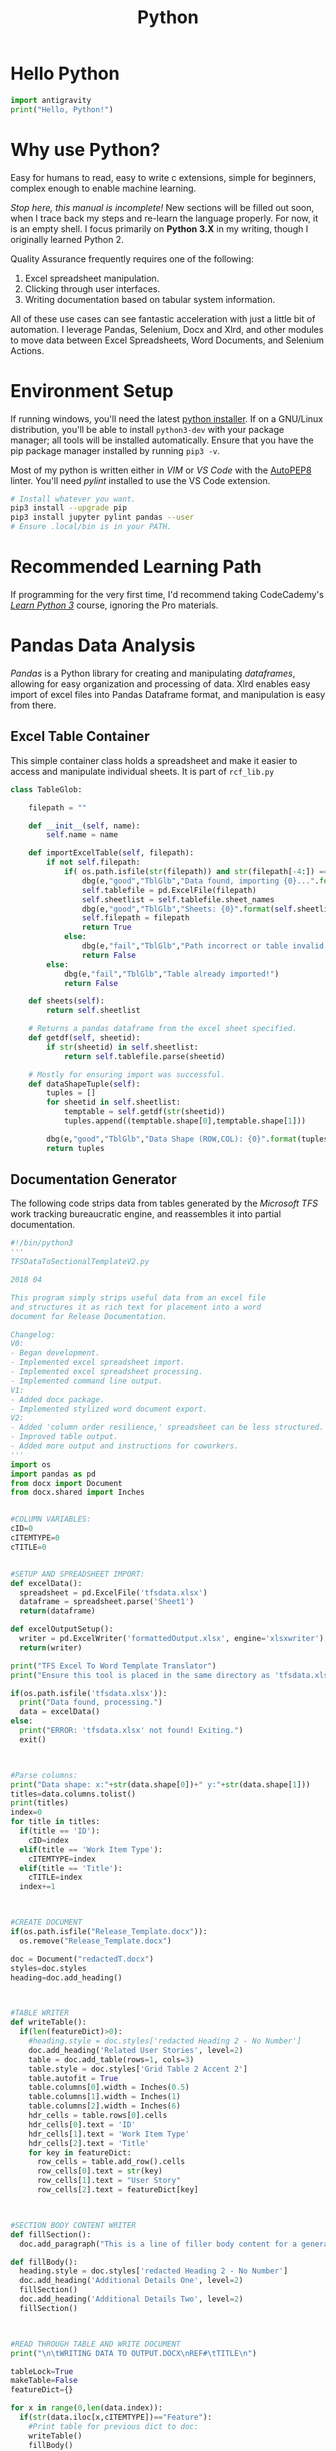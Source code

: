 #+LAYOUT: docs-manual
#+TITLE: Python
#+SUMMARY: Children, script kiddies, data engineers, and grad students love Python!
#+hugo_base_dir: ../../
#+hugo_section: languages
#+hugo_custom_front_matter: :toc true :summary "Children, script kiddies, data engineers, and grad students love Python!"
#+hugo_custom_front_matter: :chapter true
#+hugo_custom_front_matter: :aliases '("/python" "/pyc" "/py" "/pip")
#+hugo_custom_front_matter: :warning "THIS FILE WAS GENERATED BY OX-HUGO, DO NOT EDIT!!!"
#+PROPERTY: header-args:python :exports both :eval yes :results value scalar
#+hugo_level_offset: 0

# pandoc -o content-org/languages/py.org --from=markdown --to=org  content/languages/py.markdown
# rm content/languages/py.markdown
* Hello Python
:PROPERTIES:
:CUSTOM_ID: hello-python
:END:
#+begin_src python
import antigravity
print("Hello, Python!")
#+end_src

* Why use Python?
:PROPERTIES:
:CUSTOM_ID: why-use-python
:END:
Easy for humans to read, easy to write c extensions, simple for
beginners, complex enough to enable machine learning.

/Stop here, this manual is incomplete!/ New sections will be filled out
soon, when I trace back my steps and re-learn the language properly. For
now, it is an empty shell. I focus primarily on *Python 3.X* in my
writing, though I originally learned Python 2.

Quality Assurance frequently requires one of the following:

1. Excel spreadsheet manipulation.
2. Clicking through user interfaces.
3. Writing documentation based on tabular system information.

All of these use cases can see fantastic acceleration with just a little
bit of automation. I leverage Pandas, Selenium, Docx and Xlrd, and other
modules to move data between Excel Spreadsheets, Word Documents, and
Selenium Actions.

* Environment Setup
:PROPERTIES:
:CUSTOM_ID: environment-setup
:END:
If running windows, you'll need the latest
[[https://www.python.org/downloads/][python installer]]. If on a
GNU/Linux distribution, you'll be able to install =python3-dev= with
your package manager; all tools will be installed automatically. Ensure
that you have the pip package manager installed by running =pip3 -v=.

Most of my python is written either in /VIM/ or /VS Code/ with the
[[https://marketplace.visualstudio.com/items?itemName=himanoa.Python-autopep8][AutoPEP8]]
linter. You'll need /pylint/ installed to use the VS Code extension.

#+begin_src sh
# Install whatever you want.
pip3 install --upgrade pip
pip3 install jupyter pylint pandas --user
# Ensure .local/bin is in your PATH.
#+end_src

* Recommended Learning Path
:PROPERTIES:
:CUSTOM_ID: recommended-learning-path
:END:
If programming for the very first time, I'd recommend taking
CodeCademy's [[https://www.codecademy.com/learn/learn-python-3][/Learn
Python 3/]] course, ignoring the Pro materials.

* Pandas Data Analysis
:PROPERTIES:
:CUSTOM_ID: pandas-data-analysis
:END:
/Pandas/ is a Python library for creating and manipulating /dataframes/,
allowing for easy organization and processing of data. Xlrd enables easy
import of excel files into Pandas Dataframe format, and manipulation is
easy from there.

** Excel Table Container
:PROPERTIES:
:CUSTOM_ID: excel-table-container
:END:
This simple container class holds a spreadsheet and make it easier to
access and manipulate individual sheets. It is part of =rcf_lib.py=

#+begin_src py
class TableGlob:

    filepath = ""

    def __init__(self, name):
        self.name = name

    def importExcelTable(self, filepath):
        if not self.filepath:
            if( os.path.isfile(str(filepath)) and str(filepath[-4:]) == 'xlsx'):
                dbg(e,"good","TblGlb","Data found, importing {0}...".format(filepath))
                self.tablefile = pd.ExcelFile(filepath)
                self.sheetlist = self.tablefile.sheet_names
                dbg(e,"good","TblGlb","Sheets: {0}".format(self.sheetlist))
                self.filepath = filepath
                return True
            else:
                dbg(e,"fail","TblGlb","Path incorrect or table invalid!")
                return False
        else:
            dbg(e,"fail","TblGlb","Table already imported!")
            return False

    def sheets(self):
        return self.sheetlist

    # Returns a pandas dataframe from the excel sheet specified.
    def getdf(self, sheetid):
        if str(sheetid) in self.sheetlist:
            return self.tablefile.parse(sheetid)

    # Mostly for ensuring import was successful.
    def dataShapeTuple(self):
        tuples = []
        for sheetid in self.sheetlist:
            temptable = self.getdf(str(sheetid))
            tuples.append((temptable.shape[0],temptable.shape[1]))

        dbg(e,"good","TblGlb","Data Shape (ROW,COL): {0}".format(tuples))
        return tuples
#+end_src

** Documentation Generator
:PROPERTIES:
:CUSTOM_ID: documentation-generator
:END:
The following code strips data from tables generated by the /Microsoft
TFS/ work tracking bureaucratic engine, and reassembles it into partial
documentation.

#+begin_src py
#!/bin/python3
'''
TFSDataToSectionalTemplateV2.py

2018 04

This program simply strips useful data from an excel file
and structures it as rich text for placement into a word
document for Release Documentation.

Changelog:
V0:
- Began development.
- Implemented excel spreadsheet import.
- Implemented excel spreadsheet processing.
- Implemented command line output.
V1:
- Added docx package.
- Implemented stylized word document export.
V2:
- Added 'column order resilience,' spreadsheet can be less structured.
- Improved table output.
- Added more output and instructions for coworkers.
'''
import os
import pandas as pd
from docx import Document
from docx.shared import Inches


#COLUMN VARIABLES:
cID=0
cITEMTYPE=0
cTITLE=0


#SETUP AND SPREADSHEET IMPORT:
def excelData():
  spreadsheet = pd.ExcelFile('tfsdata.xlsx')
  dataframe = spreadsheet.parse('Sheet1')
  return(dataframe)

def excelOutputSetup():
  writer = pd.ExcelWriter('formattedOutput.xlsx', engine='xlsxwriter')
  return(writer)

print("TFS Excel To Word Template Translator")
print("Ensure this tool is placed in the same directory as 'tfsdata.xlsx'")

if(os.path.isfile('tfsdata.xlsx')):
  print("Data found, processing.")
  data = excelData()
else:
  print("ERROR: 'tfsdata.xlsx' not found! Exiting.")
  exit()



#Parse columns:
print("Data shape: x:"+str(data.shape[0])+" y:"+str(data.shape[1]))
titles=data.columns.tolist()
print(titles)
index=0
for title in titles:
  if(title == 'ID'):
    cID=index
  elif(title == 'Work Item Type'):
    cITEMTYPE=index
  elif(title == 'Title'):
    cTITLE=index
  index+=1



#CREATE DOCUMENT
if(os.path.isfile("Release_Template.docx")):
  os.remove("Release_Template.docx")

doc = Document("redactedT.docx")
styles=doc.styles
heading=doc.add_heading()



#TABLE WRITER
def writeTable():
  if(len(featureDict)>0):
    #heading.style = doc.styles['redacted Heading 2 - No Number']
    doc.add_heading('Related User Stories', level=2)
    table = doc.add_table(rows=1, cols=3)
    table.style = doc.styles['Grid Table 2 Accent 2']
    table.autofit = True
    table.columns[0].width = Inches(0.5)
    table.columns[1].width = Inches(1)
    table.columns[2].width = Inches(6)
    hdr_cells = table.rows[0].cells
    hdr_cells[0].text = 'ID'
    hdr_cells[1].text = 'Work Item Type'
    hdr_cells[2].text = 'Title'
    for key in featureDict:
      row_cells = table.add_row().cells
      row_cells[0].text = str(key)
      row_cells[1].text = "User Story"
      row_cells[2].text = featureDict[key]



#SECTION BODY CONTENT WRITER
def fillSection():
  doc.add_paragraph("This is a line of filler body content for a generated redacted document template. TODO: REPLACE ME.")

def fillBody():
  heading.style = doc.styles['redacted Heading 2 - No Number']
  doc.add_heading('Additional Details One', level=2)
  fillSection()
  doc.add_heading('Additional Details Two', level=2)
  fillSection()



#READ THROUGH TABLE AND WRITE DOCUMENT
print("\n\tWRITING DATA TO OUTPUT.DOCX\nREF#\tTITLE\n")

tableLock=True
makeTable=False
featureDict={}

for x in range(0,len(data.index)):
  if(str(data.iloc[x,cITEMTYPE])=="Feature"):
    #Print table for previous dict to doc:
    writeTable()
    fillBody()
    #doc.add_page_break()
    featureDict={}
    print("\n\n"+str(data.iloc[x,cID])+"\t"+str(data.iloc[x,cTITLE])+"\n\t"+("-"*(len(str(data.iloc[x,cTITLE])))))
    doc.add_heading(str(data.iloc[x,cTITLE]), level=1)
    tableLock=False


  elif(tableLock==False and str(data.iloc[x,cITEMTYPE])=="User Story"):
    print(str(data.iloc[x,cID])+"\t"+str(data.iloc[x,cTITLE]))
    featureDict[str(data.iloc[x,cID])] = str(data.iloc[x,cTITLE])
  else:
    tableLock=True



#SAVE AND CLEAN UP
writeTable()
doc.save("redacted_GeneratedReleaseX.docx")
print("\n\tGENERATION COMPLETE - SAVED AS 'redacted_GeneratedReleaseX.docx'")
print("\n\tTODO:\n\t\t-Generate table of contents.\n\t\t-Add full list of user stories.\n\t\t-Rename document.")
#+end_src

* UnitTest
:PROPERTIES:
:CUSTOM_ID: unittest
:END:
*UnitTest* is a simple module to assert that your code is functioning as
designed. If building a library, the following snippet can be added.
When methods are run from an external python file, nothing will happen.
When run directly, the unit tests will run. Quite useful:

#+begin_src py
if __name__ == '__main__':
  unittest.main()
#+end_src

** Multi-Language Testing w/Selenium
:PROPERTIES:
:CUSTOM_ID: multi-language-testing-wselenium
:END:
I wrote the following test a few months ago to test if mulitilingual
pages were accessible.

The program generates and appends unit tests to a class based on
dictionary entries. I'm hoping to adapt it to read from an excel table
and run test cases based on the table content (With the help of a human
QA.)

#+begin_src py
import unittest
import selenium
from selenium import webdriver
from selenium.webdriver.support.ui import Select
from selenium.webdriver.chrome.options import Options
import time
import sys
from pyfiglet import figlet_format
from termcolor import cprint

#Options:
rev = "6.13.2"
debug = True #Set to FALSE if production.
#root = "redacted-cas-01.redacted.com" #the environment to test, without languages or cs addons.
root = "redacted.ca"
chrome_options = Options()
chrome_options.add_argument("--window-size=200,")
chrome_options.add_argument("disable-infobars")
chrome_options.add_argument("--disable-notifications")
#chrome_options.add_argument("--headless") #use when development is finished.

#Global vars
page = ""
headline_EN = "" #Or targeted term.
headline_FR = "" #Or targeted term.

def setposition(x):
    #x.browser.set_window_position("100","600")
    x.browser.set_window_position("50","600")
    return(0)

def setsize(x):
    #x.browser.set_window_size("1250","800") #DESKTOP
    x.browser.set_window_size("1500","800") #DESKTOP
    return(0)

#DEBUG Message functions:
#dm prints a debug message, which is hidden when debug=FALSE.
#dms prints a success message, and is included at the end of each test case.
def dm(msg):
    if (debug):
        print("\n"+'\033[93m'+"DEBUG:   "+'\033[0m'+str(msg), end='')

def dma(msg): #append to dm
    if (debug):
        print(str(msg), end='')

def dms(msg):
    print("\n"+'\033[92m'+"SUCCESS: "+'\033[0m'+str(msg))

#openPage opens the redacted homepage.
def openPage():
    dm("Opening homepage...")
    browser = webdriver.Firefox()
    browser.get('http://www.redacted.ca/')

#EN/FR test case generator:
class TEST007x_LanguageToggle_X(unittest.TestCase):
    dm("Container init.\n")

pagetests = {
             "/your-care": ["Your Care","Vos soins"],
             "/health-info": ["Public Health","sur la"],
             "/science-and-research": ["Inspiring","Faire"],
             "/education": ["Clinical","Formation"],
             "/get-involved": ["Get Involved","Impliquez-vous"],
             "/driving-change": ["Leading","agent du"],
            }

def generatePageTest(name, en, fr):
    def test(self):
        #cprint(figlet_format(str(name), font='small')) #Enable for fun.
        dm("Running w/ page:"+str(name)+" en:"+str(en)+" fr:"+str(fr)+"\n")

        dm("Opening Chrome... ")
        self.browser = webdriver.Chrome(options=chrome_options)
        setsize(self)
        setposition(self)
        dma("Browser open.")

        #Link to global vars
        global page
        global headline_EN
        global headline_FR
        #Assign test vars
        page = name #must begin with "/"
        headline_EN=en
        headline_FR=fr

        dm("Opening "+str(root)+str(page))
        self.browser.get("https://"+str(root)+"/en"+str(page))
        self.browser.execute_script("document.body.style.zoom='100%'")
        self.assertIn(headline_EN, self.browser.title)
        dm("English homepage confirmed.")

        #Click FR toggle.
        dm("Finding FR language toggle.")
        langbutton = self.browser.find_element_by_link_text('FR')
        dm("Clicking element:"+str(langbutton.text)+"... ")
        langbutton.click()
        dma("Click!")

        #Check for french page.
        self.assertIn(headline_FR, self.browser.title)
        dm("French page confirmed.")

        #Click EN toggle.
        dm("Finding EN language toggle.")
        langbutton_en = self.browser.find_element_by_link_text('EN')
        dm("Clicking element:"+str(langbutton_en.text)+"... ")
        langbutton_en.click()
        dma("Click!")

        #Check for english page
        self.assertIn(headline_EN, self.browser.title)
        dm("English page confirmed.")

        dms("Language toggles on "+str(root)+str(page)+" are functional.")

        dm("Teardown.")
        self.browser.close()

    return test

def FdynaStart():
    def test(self):
        dm("Opening Chrome... ")
        self.browser = webdriver.Chrome(options=chrome_options)
        setsize(self)
        setposition(self)
        dma("Browser open.")
    return test

def FdynaEnd():
    def test(self):
        dm("Teardown.")
        self.browser.close()
    return test

for name, params in pagetests.items():
    #dynaStart = FdynaStart()
    #dynaTear = FdynaEnd()
    pageTestFunction = generatePageTest(name, params[0], params[1])
    #setattr(TEST007x_LanguageToggle_X, 'test_{0}_01_Startup'.format(name), dynaStart)
    setattr(TEST007x_LanguageToggle_X, 'test_{0}_02_Run'.format(name), pageTestFunction)
    #setattr(TEST007x_LanguageToggle_X, 'test_{0}_03_Teardown'.format(name), dynaTear)

#Run all tests:
if __name__ == '__main__':
    print('\033[91m'+"\nredacted Test Battery One\nredacted")
    print("[RCF] Version: "+str(rev)+'\033[0m'+"\n\n")
    unittest.main(verbosity=2)
#+end_src

* GUIs.
:PROPERTIES:
:CUSTOM_ID: guis.
:END:
GUIS, or Graphical User Interfaces, are designed to allow the general
public to interact with the software running beneath.

** QT5
:PROPERTIES:
:CUSTOM_ID: qt5
:END:
[[https://build-system.fman.io/pyqt5-tutorial]]

** TK
:PROPERTIES:
:CUSTOM_ID: tk
:END:
By default, Python uses TKinter (TK Interface) to create simple GUIs.
Below is an simple example of a GUI with a window, a label, and a
button.

#+begin_src py
import tkinter as tk
top = tk.Tk()

l = tk.Label(top, text="Tiny GUI")
l.pack()

b = tk.Button(top,text="Button!")
b.pack()

top.title("RCF TK-Interface")
top.resizable(width=False, height=False)
top.geometry('{}x{}'.format(300, 60))
top.mainloop()
#+end_src

* MongoDB
:PROPERTIES:
:CUSTOM_ID: mongodb
:END:
After installing MongoDB and loading
[[http://media.mongodb.org/zips.json]] into the database, (or another
from [[https://github.com/ozlerhakan/mongodb-json-files]],)

I decided to use the sample datasets:

- Students
- Companies
- Restaurants

#+begin_src python
# MongoDB
import pymongo
from pymongo import MongoClient
import pandas as pd
import json

# Pretty Printing - GH: EdwardBetts/pprint_color.py
from pygments import highlight
from pygments.lexers import PythonLexer
from pygments.formatters import Terminal256Formatter
from pprint import pformat

def cprint(obj):
    print(highlight(pformat(obj), PythonLexer(), Terminal256Formatter()))

print('Mongo version '+ pymongo.__version__)
client = MongoClient('localhost', 27017)
db = client.ryan
collection = db.restaurants
#+end_src

Mongo version 3.7.1

#+begin_src python
cursor = collection.find().sort('type_of_food',pymongo.DESCENDING).limit(3)
for doc in cursor:
    cprint(doc) # This prints the JSON entity.
    print()
#+end_src

** Aggregation
:PROPERTIES:
:CUSTOM_ID: aggregation
:END:
#+begin_src python
# Up for breakfast?

pipeline = [
    {
        "$group":{
            "_id":"$type_of_food",
            "Average Rating":{"$avg":"$rating"},
            "Count":{"$sum":1}
        }
    },
    {
        "$sort":{
            # "Average Rating":-1,
            "Count": -1
        }
    }
]

agg = collection.aggregate(pipeline)
ratings = pd.DataFrame(list(agg))
ratings = ratings.set_index("_id")
ratings.head(10)
#+end_src

#+begin_html
  <style scoped>
      .dataframe tbody tr th:only-of-type {
          vertical-align: middle;
      }

      .dataframe tbody tr th {
          vertical-align: top;
      }

      .dataframe thead th {
          text-align: right;
      }

  </style>
#+end_html

#+begin_html
  <table border="1" class="dataframe">
#+end_html

#+begin_html
  <thead>
#+end_html

#+begin_html
  <tr style="text-align: right;">
#+end_html

#+begin_html
  <th>
#+end_html

#+begin_html
  </th>
#+end_html

#+begin_html
  <th>
#+end_html

Average Rating

#+begin_html
  </th>
#+end_html

#+begin_html
  <th>
#+end_html

Count

#+begin_html
  </th>
#+end_html

#+begin_html
  </tr>
#+end_html

#+begin_html
  <tr>
#+end_html

#+begin_html
  <th>
#+end_html

_id

#+begin_html
  </th>
#+end_html

#+begin_html
  <th>
#+end_html

#+begin_html
  </th>
#+end_html

#+begin_html
  <th>
#+end_html

#+begin_html
  </th>
#+end_html

#+begin_html
  </tr>
#+end_html

#+begin_html
  </thead>
#+end_html

#+begin_html
  <tbody>
#+end_html

#+begin_html
  <tr>
#+end_html

#+begin_html
  <th>
#+end_html

Curry

#+begin_html
  </th>
#+end_html

#+begin_html
  <td>
#+end_html

5.036158

#+begin_html
  </td>
#+end_html

#+begin_html
  <td>
#+end_html

902

#+begin_html
  </td>
#+end_html

#+begin_html
  </tr>
#+end_html

#+begin_html
  <tr>
#+end_html

#+begin_html
  <th>
#+end_html

Pizza

#+begin_html
  </th>
#+end_html

#+begin_html
  <td>
#+end_html

4.914141

#+begin_html
  </td>
#+end_html

#+begin_html
  <td>
#+end_html

500

#+begin_html
  </td>
#+end_html

#+begin_html
  </tr>
#+end_html

#+begin_html
  <tr>
#+end_html

#+begin_html
  <th>
#+end_html

Chinese

#+begin_html
  </th>
#+end_html

#+begin_html
  <td>
#+end_html

4.893678

#+begin_html
  </td>
#+end_html

#+begin_html
  <td>
#+end_html

174

#+begin_html
  </td>
#+end_html

#+begin_html
  </tr>
#+end_html

#+begin_html
  <tr>
#+end_html

#+begin_html
  <th>
#+end_html

Kebab

#+begin_html
  </th>
#+end_html

#+begin_html
  <td>
#+end_html

4.885621

#+begin_html
  </td>
#+end_html

#+begin_html
  <td>
#+end_html

154

#+begin_html
  </td>
#+end_html

#+begin_html
  </tr>
#+end_html

#+begin_html
  <tr>
#+end_html

#+begin_html
  <th>
#+end_html

Fish & Chips

#+begin_html
  </th>
#+end_html

#+begin_html
  <td>
#+end_html

5.036697

#+begin_html
  </td>
#+end_html

#+begin_html
  <td>
#+end_html

116

#+begin_html
  </td>
#+end_html

#+begin_html
  </tr>
#+end_html

#+begin_html
  <tr>
#+end_html

#+begin_html
  <th>
#+end_html

American

#+begin_html
  </th>
#+end_html

#+begin_html
  <td>
#+end_html

4.617021

#+begin_html
  </td>
#+end_html

#+begin_html
  <td>
#+end_html

95

#+begin_html
  </td>
#+end_html

#+begin_html
  </tr>
#+end_html

#+begin_html
  <tr>
#+end_html

#+begin_html
  <th>
#+end_html

Turkish

#+begin_html
  </th>
#+end_html

#+begin_html
  <td>
#+end_html

4.918919

#+begin_html
  </td>
#+end_html

#+begin_html
  <td>
#+end_html

74

#+begin_html
  </td>
#+end_html

#+begin_html
  </tr>
#+end_html

#+begin_html
  <tr>
#+end_html

#+begin_html
  <th>
#+end_html

Lebanese

#+begin_html
  </th>
#+end_html

#+begin_html
  <td>
#+end_html

4.805970

#+begin_html
  </td>
#+end_html

#+begin_html
  <td>
#+end_html

70

#+begin_html
  </td>
#+end_html

#+begin_html
  </tr>
#+end_html

#+begin_html
  <tr>
#+end_html

#+begin_html
  <th>
#+end_html

Chicken

#+begin_html
  </th>
#+end_html

#+begin_html
  <td>
#+end_html

4.410000

#+begin_html
  </td>
#+end_html

#+begin_html
  <td>
#+end_html

53

#+begin_html
  </td>
#+end_html

#+begin_html
  </tr>
#+end_html

#+begin_html
  <tr>
#+end_html

#+begin_html
  <th>
#+end_html

Caribbean

#+begin_html
  </th>
#+end_html

#+begin_html
  <td>
#+end_html

4.583333

#+begin_html
  </td>
#+end_html

#+begin_html
  <td>
#+end_html

46

#+begin_html
  </td>
#+end_html

#+begin_html
  </tr>
#+end_html

#+begin_html
  </tbody>
#+end_html

#+begin_html
  </table>
#+end_html

#+begin_src python
ratings.tail()
#+end_src

#+begin_html
  <style scoped>
      .dataframe tbody tr th:only-of-type {
          vertical-align: middle;
      }

      .dataframe tbody tr th {
          vertical-align: top;
      }

      .dataframe thead th {
          text-align: right;
      }

  </style>
#+end_html

#+begin_html
  <table border="1" class="dataframe">
#+end_html

#+begin_html
  <thead>
#+end_html

#+begin_html
  <tr style="text-align: right;">
#+end_html

#+begin_html
  <th>
#+end_html

#+begin_html
  </th>
#+end_html

#+begin_html
  <th>
#+end_html

Average Rating

#+begin_html
  </th>
#+end_html

#+begin_html
  <th>
#+end_html

Count

#+begin_html
  </th>
#+end_html

#+begin_html
  </tr>
#+end_html

#+begin_html
  <tr>
#+end_html

#+begin_html
  <th>
#+end_html

_id

#+begin_html
  </th>
#+end_html

#+begin_html
  <th>
#+end_html

#+begin_html
  </th>
#+end_html

#+begin_html
  <th>
#+end_html

#+begin_html
  </th>
#+end_html

#+begin_html
  </tr>
#+end_html

#+begin_html
  </thead>
#+end_html

#+begin_html
  <tbody>
#+end_html

#+begin_html
  <tr>
#+end_html

#+begin_html
  <th>
#+end_html

Pasta

#+begin_html
  </th>
#+end_html

#+begin_html
  <td>
#+end_html

6.0

#+begin_html
  </td>
#+end_html

#+begin_html
  <td>
#+end_html

1

#+begin_html
  </td>
#+end_html

#+begin_html
  </tr>
#+end_html

#+begin_html
  <tr>
#+end_html

#+begin_html
  <th>
#+end_html

Cakes

#+begin_html
  </th>
#+end_html

#+begin_html
  <td>
#+end_html

5.5

#+begin_html
  </td>
#+end_html

#+begin_html
  <td>
#+end_html

1

#+begin_html
  </td>
#+end_html

#+begin_html
  </tr>
#+end_html

#+begin_html
  <tr>
#+end_html

#+begin_html
  <th>
#+end_html

Nigerian

#+begin_html
  </th>
#+end_html

#+begin_html
  <td>
#+end_html

4.5

#+begin_html
  </td>
#+end_html

#+begin_html
  <td>
#+end_html

1

#+begin_html
  </td>
#+end_html

#+begin_html
  </tr>
#+end_html

#+begin_html
  <tr>
#+end_html

#+begin_html
  <th>
#+end_html

Punjabi

#+begin_html
  </th>
#+end_html

#+begin_html
  <td>
#+end_html

6.0

#+begin_html
  </td>
#+end_html

#+begin_html
  <td>
#+end_html

1

#+begin_html
  </td>
#+end_html

#+begin_html
  </tr>
#+end_html

#+begin_html
  <tr>
#+end_html

#+begin_html
  <th>
#+end_html

Spanish

#+begin_html
  </th>
#+end_html

#+begin_html
  <td>
#+end_html

4.5

#+begin_html
  </td>
#+end_html

#+begin_html
  <td>
#+end_html

1

#+begin_html
  </td>
#+end_html

#+begin_html
  </tr>
#+end_html

#+begin_html
  </tbody>
#+end_html

#+begin_html
  </table>
#+end_html

Well, that's pretty neat.

Another one:

#+begin_src python
pipeline = [
    {"$match": {"type_of_food":"Breakfast"}}
]

agg = collection.aggregate(pipeline)
breakfast = pd.DataFrame(list(agg))
breakfast
#+end_src

#+begin_html
  <style scoped>
      .dataframe tbody tr th:only-of-type {
          vertical-align: middle;
      }

      .dataframe tbody tr th {
          vertical-align: top;
      }

      .dataframe thead th {
          text-align: right;
      }

  </style>
#+end_html

#+begin_html
  <table border="1" class="dataframe">
#+end_html

#+begin_html
  <thead>
#+end_html

#+begin_html
  <tr style="text-align: right;">
#+end_html

#+begin_html
  <th>
#+end_html

#+begin_html
  </th>
#+end_html

#+begin_html
  <th>
#+end_html

URL

#+begin_html
  </th>
#+end_html

#+begin_html
  <th>
#+end_html

_id

#+begin_html
  </th>
#+end_html

#+begin_html
  <th>
#+end_html

address

#+begin_html
  </th>
#+end_html

#+begin_html
  <th>
#+end_html

address line 2

#+begin_html
  </th>
#+end_html

#+begin_html
  <th>
#+end_html

name

#+begin_html
  </th>
#+end_html

#+begin_html
  <th>
#+end_html

outcode

#+begin_html
  </th>
#+end_html

#+begin_html
  <th>
#+end_html

postcode

#+begin_html
  </th>
#+end_html

#+begin_html
  <th>
#+end_html

rating

#+begin_html
  </th>
#+end_html

#+begin_html
  <th>
#+end_html

type_of_food

#+begin_html
  </th>
#+end_html

#+begin_html
  </tr>
#+end_html

#+begin_html
  </thead>
#+end_html

#+begin_html
  <tbody>
#+end_html

#+begin_html
  <tr>
#+end_html

#+begin_html
  <th>
#+end_html

0

#+begin_html
  </th>
#+end_html

#+begin_html
  <td>
#+end_html

http://www.just-eat.co.uk/restaurants-133-take...

#+begin_html
  </td>
#+end_html

#+begin_html
  <td>
#+end_html

55f14312c7447c3da7051b36

#+begin_html
  </td>
#+end_html

#+begin_html
  <td>
#+end_html

133 Fullarton Street

#+begin_html
  </td>
#+end_html

#+begin_html
  <td>
#+end_html

Irvine

#+begin_html
  </td>
#+end_html

#+begin_html
  <td>
#+end_html

133 Takeaway

#+begin_html
  </td>
#+end_html

#+begin_html
  <td>
#+end_html

KA12

#+begin_html
  </td>
#+end_html

#+begin_html
  <td>
#+end_html

8DG

#+begin_html
  </td>
#+end_html

#+begin_html
  <td>
#+end_html

Not yet rated

#+begin_html
  </td>
#+end_html

#+begin_html
  <td>
#+end_html

Breakfast

#+begin_html
  </td>
#+end_html

#+begin_html
  </tr>
#+end_html

#+begin_html
  <tr>
#+end_html

#+begin_html
  <th>
#+end_html

1

#+begin_html
  </th>
#+end_html

#+begin_html
  <td>
#+end_html

http://www.just-eat.co.uk/restaurants-alfiesca...

#+begin_html
  </td>
#+end_html

#+begin_html
  <td>
#+end_html

55f14312c7447c3da7051d66

#+begin_html
  </td>
#+end_html

#+begin_html
  <td>
#+end_html

161 Helen Street

#+begin_html
  </td>
#+end_html

#+begin_html
  <td>
#+end_html

Glasgow

#+begin_html
  </td>
#+end_html

#+begin_html
  <td>
#+end_html

Alfies Cafe - Collection Only

#+begin_html
  </td>
#+end_html

#+begin_html
  <td>
#+end_html

G51

#+begin_html
  </td>
#+end_html

#+begin_html
  <td>
#+end_html

3HD

#+begin_html
  </td>
#+end_html

#+begin_html
  <td>
#+end_html

Not yet rated

#+begin_html
  </td>
#+end_html

#+begin_html
  <td>
#+end_html

Breakfast

#+begin_html
  </td>
#+end_html

#+begin_html
  </tr>
#+end_html

#+begin_html
  <tr>
#+end_html

#+begin_html
  <th>
#+end_html

2

#+begin_html
  </th>
#+end_html

#+begin_html
  <td>
#+end_html

http://www.just-eat.co.uk/restaurants-alldaybr...

#+begin_html
  </td>
#+end_html

#+begin_html
  <td>
#+end_html

55f14312c7447c3da7051dc8

#+begin_html
  </td>
#+end_html

#+begin_html
  <td>
#+end_html

227 Lower House Lane

#+begin_html
  </td>
#+end_html

#+begin_html
  <td>
#+end_html

Liverpool

#+begin_html
  </td>
#+end_html

#+begin_html
  <td>
#+end_html

All Day Breakfast Bar

#+begin_html
  </td>
#+end_html

#+begin_html
  <td>
#+end_html

L11

#+begin_html
  </td>
#+end_html

#+begin_html
  <td>
#+end_html

2SF

#+begin_html
  </td>
#+end_html

#+begin_html
  <td>
#+end_html

4.5

#+begin_html
  </td>
#+end_html

#+begin_html
  <td>
#+end_html

Breakfast

#+begin_html
  </td>
#+end_html

#+begin_html
  </tr>
#+end_html

#+begin_html
  <tr>
#+end_html

#+begin_html
  <th>
#+end_html

3

#+begin_html
  </th>
#+end_html

#+begin_html
  <td>
#+end_html

http://www.just-eat.co.uk/restaurants-annescaf...

#+begin_html
  </td>
#+end_html

#+begin_html
  <td>
#+end_html

55f14312c7447c3da7051f27

#+begin_html
  </td>
#+end_html

#+begin_html
  <td>
#+end_html

64 Anne Road

#+begin_html
  </td>
#+end_html

#+begin_html
  <td>
#+end_html

Smethwick

#+begin_html
  </td>
#+end_html

#+begin_html
  <td>
#+end_html

Anne's Cafe

#+begin_html
  </td>
#+end_html

#+begin_html
  <td>
#+end_html

B66

#+begin_html
  </td>
#+end_html

#+begin_html
  <td>
#+end_html

2NY

#+begin_html
  </td>
#+end_html

#+begin_html
  <td>
#+end_html

5.5

#+begin_html
  </td>
#+end_html

#+begin_html
  <td>
#+end_html

Breakfast

#+begin_html
  </td>
#+end_html

#+begin_html
  </tr>
#+end_html

#+begin_html
  <tr>
#+end_html

#+begin_html
  <th>
#+end_html

4

#+begin_html
  </th>
#+end_html

#+begin_html
  <td>
#+end_html

http://www.just-eat.co.uk/restaurants-benvenut...

#+begin_html
  </td>
#+end_html

#+begin_html
  <td>
#+end_html

55f14313c7447c3da70523b7

#+begin_html
  </td>
#+end_html

#+begin_html
  <td>
#+end_html

Bell Parade

#+begin_html
  </td>
#+end_html

#+begin_html
  <td>
#+end_html

West Wickham

#+begin_html
  </td>
#+end_html

#+begin_html
  <td>
#+end_html

Benvenuti - Collection Only

#+begin_html
  </td>
#+end_html

#+begin_html
  <td>
#+end_html

BR4

#+begin_html
  </td>
#+end_html

#+begin_html
  <td>
#+end_html

0RH

#+begin_html
  </td>
#+end_html

#+begin_html
  <td>
#+end_html

Not yet rated

#+begin_html
  </td>
#+end_html

#+begin_html
  <td>
#+end_html

Breakfast

#+begin_html
  </td>
#+end_html

#+begin_html
  </tr>
#+end_html

#+begin_html
  <tr>
#+end_html

#+begin_html
  <th>
#+end_html

5

#+begin_html
  </th>
#+end_html

#+begin_html
  <td>
#+end_html

http://www.just-eat.co.uk/restaurants-big-dadd...

#+begin_html
  </td>
#+end_html

#+begin_html
  <td>
#+end_html

55f14313c7447c3da7052475

#+begin_html
  </td>
#+end_html

#+begin_html
  <td>
#+end_html

2 Norris Street

#+begin_html
  </td>
#+end_html

#+begin_html
  <td>
#+end_html

Cheshire

#+begin_html
  </td>
#+end_html

#+begin_html
  <td>
#+end_html

Big Daddy House

#+begin_html
  </td>
#+end_html

#+begin_html
  <td>
#+end_html

WA2

#+begin_html
  </td>
#+end_html

#+begin_html
  <td>
#+end_html

7RL

#+begin_html
  </td>
#+end_html

#+begin_html
  <td>
#+end_html

Not yet rated

#+begin_html
  </td>
#+end_html

#+begin_html
  <td>
#+end_html

Breakfast

#+begin_html
  </td>
#+end_html

#+begin_html
  </tr>
#+end_html

#+begin_html
  <tr>
#+end_html

#+begin_html
  <th>
#+end_html

6

#+begin_html
  </th>
#+end_html

#+begin_html
  <td>
#+end_html

http://www.just-eat.co.uk/restaurants-bigphill...

#+begin_html
  </td>
#+end_html

#+begin_html
  <td>
#+end_html

55f14313c7447c3da7052499

#+begin_html
  </td>
#+end_html

#+begin_html
  <td>
#+end_html

Old Club Building

#+begin_html
  </td>
#+end_html

#+begin_html
  <td>
#+end_html

Tyne and Wear

#+begin_html
  </td>
#+end_html

#+begin_html
  <td>
#+end_html

Big Phil'lers Deli

#+begin_html
  </td>
#+end_html

#+begin_html
  <td>
#+end_html

NE27

#+begin_html
  </td>
#+end_html

#+begin_html
  <td>
#+end_html

0EP

#+begin_html
  </td>
#+end_html

#+begin_html
  <td>
#+end_html

5

#+begin_html
  </td>
#+end_html

#+begin_html
  <td>
#+end_html

Breakfast

#+begin_html
  </td>
#+end_html

#+begin_html
  </tr>
#+end_html

#+begin_html
  </tbody>
#+end_html

#+begin_html
  </table>
#+end_html

[[https://stackoverflow.com/questions/5723896/is-there-a-sample-mongodb-database-along-the-lines-of-world-for-mysql][This
Stack Overflow post]] should give you a good idea of how to import the
json on Windows and /nix./

* Deep Learning on Azure
:PROPERTIES:
:CUSTOM_ID: deep-learning-on-azure
:END:
Microsoft now has free learning courses hosted on
[[https://docs.microsoft.com/en-gb/learn/browse/?roles=developer]]

One course is focused on using jupyter notebooks and pytorch with azure
containers.
[[https://docs.microsoft.com/en-gb/learn/modules/interactive-deep-learning/index]]

* Distribute your Python Software
:PROPERTIES:
:CUSTOM_ID: distribute-your-python-software
:END:
[[https://medium.com/dreamcatcher-its-blog/making-an-stand-alone-executable-from-a-python-script-using-pyinstaller-d1df9170e263][PyInstaller?]]
